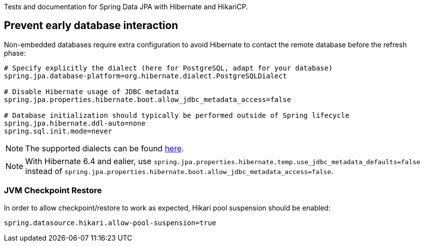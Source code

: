 Tests and documentation for Spring Data JPA with Hibernate and HikariCP.

== Prevent early database interaction

Non-embedded databases require extra configuration to avoid Hibernate to contact the remote database before the refresh phase:
```
# Specify explicitly the dialect (here for PostgreSQL, adapt for your database)
spring.jpa.database-platform=org.hibernate.dialect.PostgreSQLDialect

# Disable Hibernate usage of JDBC metadata
spring.jpa.properties.hibernate.boot.allow_jdbc_metadata_access=false

# Database initialization should typically be performed outside of Spring lifecycle
spring.jpa.hibernate.ddl-auto=none
spring.sql.init.mode=never
```

NOTE: The supported dialects can be found https://docs.jboss.org/hibernate/orm/6.5/userguide/html_single/Hibernate_User_Guide.html#compatibility-database[here].

NOTE: With Hibernate 6.4 and ealier, use `spring.jpa.properties.hibernate.temp.use_jdbc_metadata_defaults=false` instead
of `spring.jpa.properties.hibernate.boot.allow_jdbc_metadata_access=false`.

=== JVM Checkpoint Restore

In order to allow checkpoint/restore to work as expected, Hikari pool suspension should be enabled:

```
spring.datasource.hikari.allow-pool-suspension=true
```
